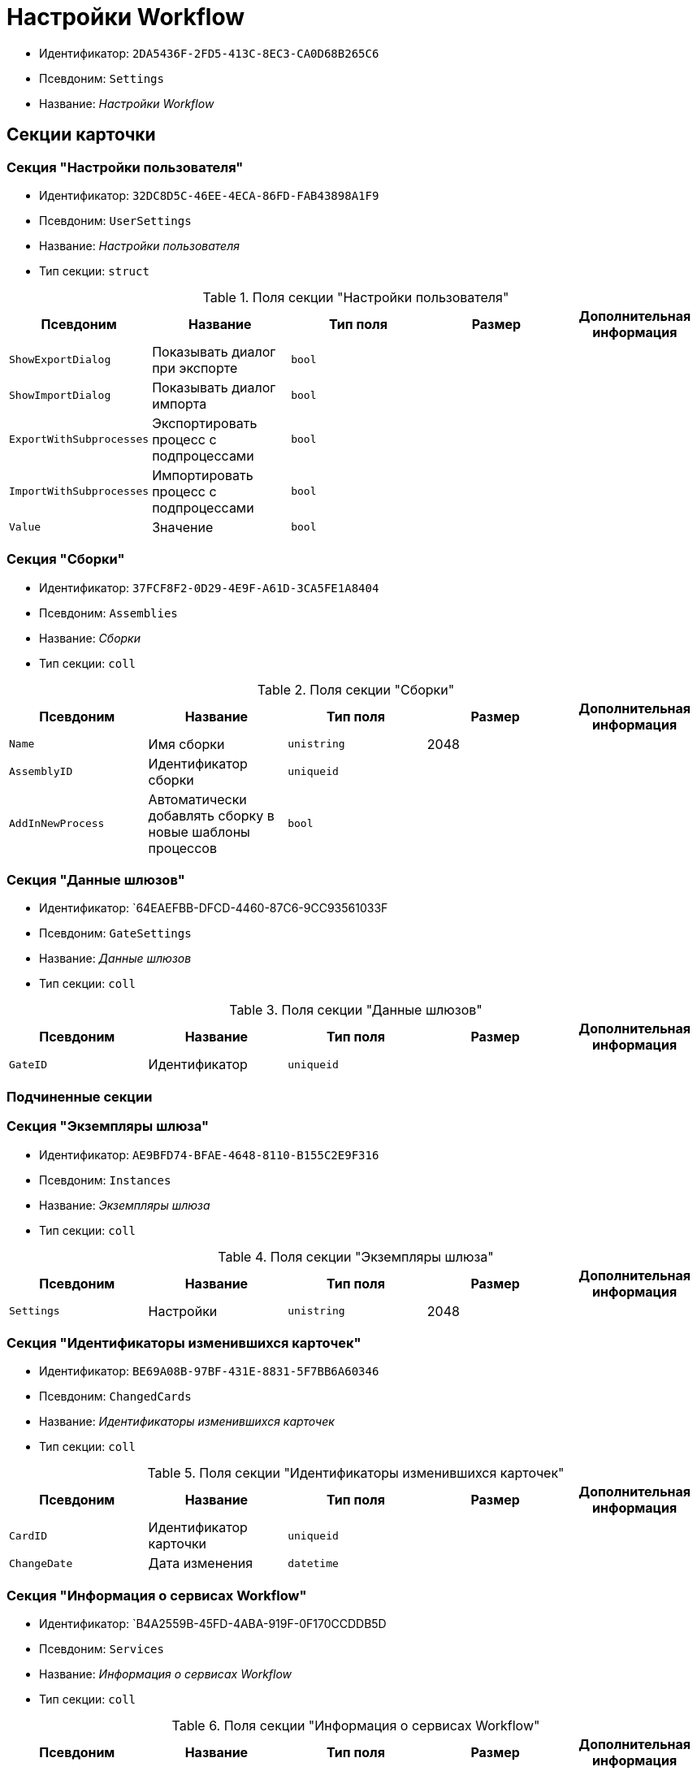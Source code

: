 = Настройки Workflow

* Идентификатор: `2DA5436F-2FD5-413C-8EC3-CA0D68B265C6`
* Псевдоним: `Settings`
* Название: _Настройки Workflow_

== Секции карточки

=== Секция "Настройки пользователя"

* Идентификатор: `32DC8D5C-46EE-4ECA-86FD-FAB43898A1F9`
* Псевдоним: `UserSettings`
* Название: _Настройки пользователя_
* Тип секции: `struct`

.Поля секции "Настройки пользователя"
[cols="20%,20%,20%,20%,20%",options="header"]
|===
|Псевдоним |Название |Тип поля |Размер |Дополнительная информация
|`ShowExportDialog` |Показывать диалог при экспорте |`bool` | |
|`ShowImportDialog` |Показывать диалог импорта |`bool` | |
|`ExportWithSubprocesses` |Экспортировать процесс с подпроцессами |`bool` | |
|`ImportWithSubprocesses` |Импортировать процесс с подпроцессами |`bool` | |
|`Value` |Значение |`bool` | |
|===

=== Секция "Сборки"

* Идентификатор: `37FCF8F2-0D29-4E9F-A61D-3CA5FE1A8404`
* Псевдоним: `Assemblies`
* Название: _Сборки_
* Тип секции: `coll`

.Поля секции "Сборки"
[cols="20%,20%,20%,20%,20%",options="header"]
|===
|Псевдоним |Название |Тип поля |Размер |Дополнительная информация
|`Name` |Имя сборки |`unistring` |2048 |
|`AssemblyID` |Идентификатор сборки |`uniqueid` | |
|`AddInNewProcess` |Автоматически добавлять сборку в новые шаблоны процессов |`bool` | |
|===

=== Секция "Данные шлюзов"

* Идентификатор: `64EAEFBB-DFCD-4460-87C6-9CC93561033F
* Псевдоним: `GateSettings`
* Название: _Данные шлюзов_
* Тип секции: `coll`

.Поля секции "Данные шлюзов"
[cols="20%,20%,20%,20%,20%",options="header"]
|===
|Псевдоним |Название |Тип поля |Размер |Дополнительная информация
|`GateID` |Идентификатор |`uniqueid` | |
|===

=== Подчиненные секции

=== Секция "Экземпляры шлюза"

* Идентификатор: `AE9BFD74-BFAE-4648-8110-B155C2E9F316`
* Псевдоним: `Instances`
* Название: _Экземпляры шлюза_
* Тип секции: `coll`

.Поля секции "Экземпляры шлюза"
[cols="20%,20%,20%,20%,20%",options="header"]
|===
|Псевдоним |Название |Тип поля |Размер |Дополнительная информация
|`Settings` |Настройки |`unistring` |2048 |
|===

=== Секция "Идентификаторы изменившихся карточек"

* Идентификатор: `BE69A08B-97BF-431E-8831-5F7BB6A60346`
* Псевдоним: `ChangedCards`
* Название: _Идентификаторы изменившихся карточек_
* Тип секции: `coll`

.Поля секции "Идентификаторы изменившихся карточек"
[cols="20%,20%,20%,20%,20%",options="header"]
|===
|Псевдоним |Название |Тип поля |Размер |Дополнительная информация
|`CardID` |Идентификатор карточки |`uniqueid` | |
|`ChangeDate` |Дата изменения |`datetime` | |
|===

=== Секция "Информация о сервисах Workflow"

* Идентификатор: `B4A2559B-45FD-4ABA-919F-0F170CCDDB5D
* Псевдоним: `Services`
* Название: _Информация о сервисах Workflow_
* Тип секции: `coll`

.Поля секции "Информация о сервисах Workflow"
[cols="20%,20%,20%,20%,20%",options="header"]
|===
|Псевдоним |Название |Тип поля |Размер |Дополнительная информация
|`ServiceID` |Идентификатор сервиса |`unistring` |50 |
|`WorkPart` |Доля работы |`int` | |
|`State` |Состояние сервиса |`int` | |
|`LastAccessTime` |Время последнего доступа |`datetime` | |
|`Session` |Идентификатор сессии |`uniqueid` | |
|`ProcessedLBound` |Обработанная нижняя граница |`int` | |
|`ProcessedUBound` |Обработанная верхняя граница |`int` | |
|`AssignedLBound` |Назначенная нижняя граница |`int` | |
|`AssignedUBound` |Назначенная верхняя граница |`int` | |
|===
